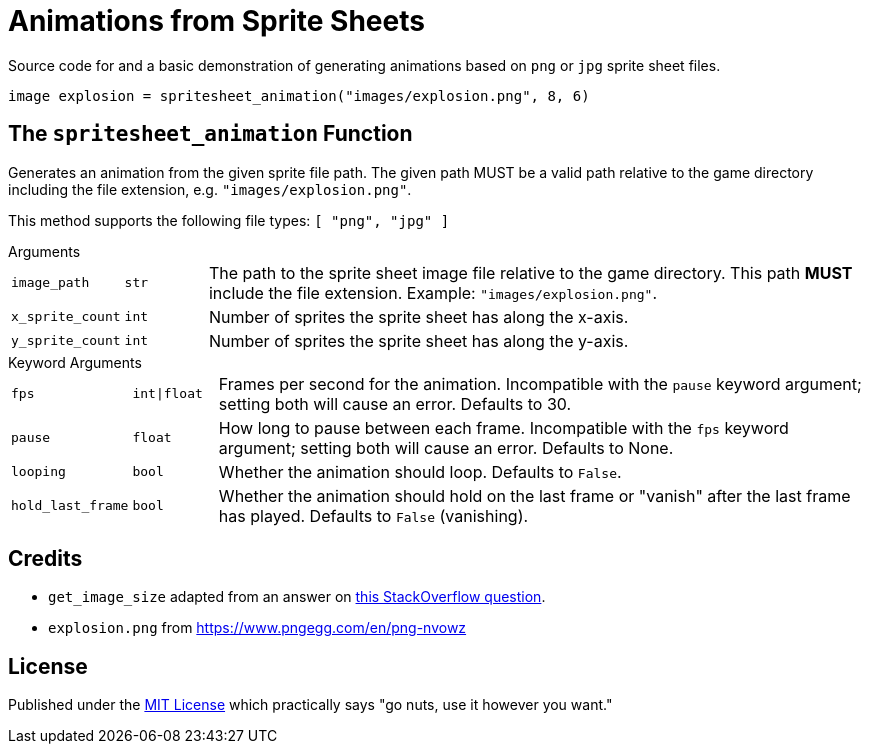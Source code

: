 = Animations from Sprite Sheets
:source-highlighter: highlight.js

Source code for and a basic demonstration of generating animations based on
`png` or `jpg` sprite sheet files.

[source, python]
----
image explosion = spritesheet_animation("images/explosion.png", 8, 6)
----

== The `spritesheet_animation` Function

Generates an animation from the given sprite file path.  The given path MUST be
a valid path relative to the game directory including the file extension, e.g.
`"images/explosion.png"`.

This method supports the following file types: `[ "png", "jpg" ]`

.Arguments
--
[cols="1m,1m,8"]
|===

| image_path
| str
| The path to the sprite sheet image file relative to the game directory.  This
  path **MUST** include the file extension.  Example: `"images/explosion.png"`.

| x_sprite_count
| int
| Number of sprites the sprite sheet has along the x-axis.

| y_sprite_count
| int
| Number of sprites the sprite sheet has along the y-axis.
|===
--

.Keyword Arguments
--
[cols="1m,1m,8"]
|===

| fps
| int\|float
| Frames per second for the animation. Incompatible with the `pause` keyword
  argument; setting both will cause an error. Defaults to 30.

| pause
| float
| How long to pause between each frame. Incompatible with the `fps` keyword
  argument; setting both will cause an error. Defaults to None.

| looping
| bool
| Whether the animation should loop.  Defaults to `False`.

| hold_last_frame
| bool
| Whether the animation should hold on the last frame or "vanish" after the last
  frame has played.  Defaults to `False` (vanishing).
|===
--

== Credits

* `get_image_size` adapted from an answer on
  link:https://stackoverflow.com/a/20380514[this StackOverflow question].
* `explosion.png` from https://www.pngegg.com/en/png-nvowz

== License

Published under the link:license[MIT License] which practically says "go nuts,
use it however you want."
